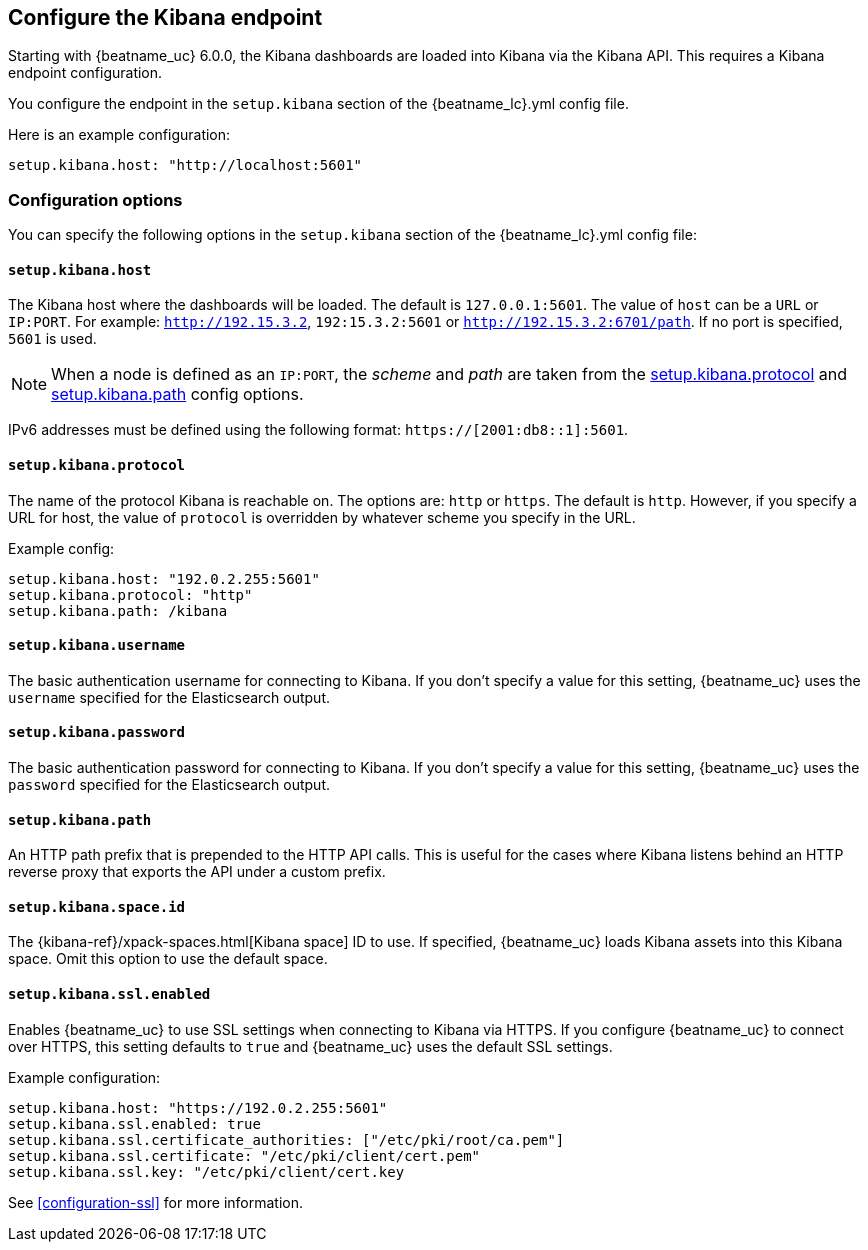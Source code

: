 //////////////////////////////////////////////////////////////////////////
//// This content is shared by all Elastic Beats. Make sure you keep the
//// descriptions here generic enough to work for all Beats that include
//// this file. When using cross references, make sure that the cross
//// references resolve correctly for any files that include this one.
//// Use the appropriate variables defined in the index.asciidoc file to
//// resolve Beat names: beatname_uc and beatname_lc.
//// Use the following include to pull this content into a doc file:
//// include::../../libbeat/docs/shared-kibana-config.asciidoc[]
//////////////////////////////////////////////////////////////////////////

[[setup-kibana-endpoint]]
== Configure the Kibana endpoint

Starting with {beatname_uc} 6.0.0, the Kibana dashboards are loaded into Kibana
via the Kibana API. This requires a Kibana endpoint configuration.

You configure the endpoint in the `setup.kibana` section of the
+{beatname_lc}.yml+ config file.

Here is an example configuration:

[source,yaml]
----
setup.kibana.host: "http://localhost:5601"
----

[float]
=== Configuration options

You can specify the following options in the `setup.kibana` section of the
+{beatname_lc}.yml+ config file:

[float]
==== `setup.kibana.host`

The Kibana host where the dashboards will be loaded. The default is
`127.0.0.1:5601`. The value of `host` can be a `URL` or `IP:PORT`. For example: `http://192.15.3.2`, `192:15.3.2:5601` or `http://192.15.3.2:6701/path`. If no
port is specified, `5601` is used.

NOTE: When a node is defined as an `IP:PORT`, the _scheme_ and _path_ are taken
from the <<kibana-protocol-option,setup.kibana.protocol>> and
<<kibana-path-option,setup.kibana.path>> config options.

IPv6 addresses must be defined using the following format:
`https://[2001:db8::1]:5601`.

[float]
[[kibana-protocol-option]]
==== `setup.kibana.protocol`

The name of the protocol Kibana is reachable on. The options are: `http` or
`https`. The default is `http`. However, if you specify a URL for host, the
value of `protocol` is overridden by whatever scheme you specify in the URL.

Example config:

[source,yaml]
----
setup.kibana.host: "192.0.2.255:5601"
setup.kibana.protocol: "http"
setup.kibana.path: /kibana
----


[float]
==== `setup.kibana.username`

The basic authentication username for connecting to Kibana. If you don't
specify a value for this setting, {beatname_uc} uses the `username` specified
for the Elasticsearch output.

[float]
==== `setup.kibana.password`

The basic authentication password for connecting to Kibana. If you don't
specify a value for this setting, {beatname_uc} uses the `password` specified
for the Elasticsearch output.

[float]
[[kibana-path-option]]
==== `setup.kibana.path`

An HTTP path prefix that is prepended to the HTTP API calls. This is useful for
the cases where Kibana listens behind an HTTP reverse proxy that exports the API
under a custom prefix.

[float]
[[kibana-space-id-option]]
==== `setup.kibana.space.id`

The {kibana-ref}/xpack-spaces.html[Kibana space] ID to use. If specified,
{beatname_uc} loads Kibana assets into this Kibana space. Omit this option to
use the default space.

[float]
==== `setup.kibana.ssl.enabled`

Enables {beatname_uc} to use SSL settings when connecting to Kibana via HTTPS.
If you configure {beatname_uc} to connect over HTTPS, this setting defaults to
`true` and {beatname_uc} uses the default SSL settings.

Example configuration:

[source,yaml]
----
setup.kibana.host: "https://192.0.2.255:5601"
setup.kibana.ssl.enabled: true
setup.kibana.ssl.certificate_authorities: ["/etc/pki/root/ca.pem"]
setup.kibana.ssl.certificate: "/etc/pki/client/cert.pem"
setup.kibana.ssl.key: "/etc/pki/client/cert.key
----

See <<configuration-ssl>> for more information.
